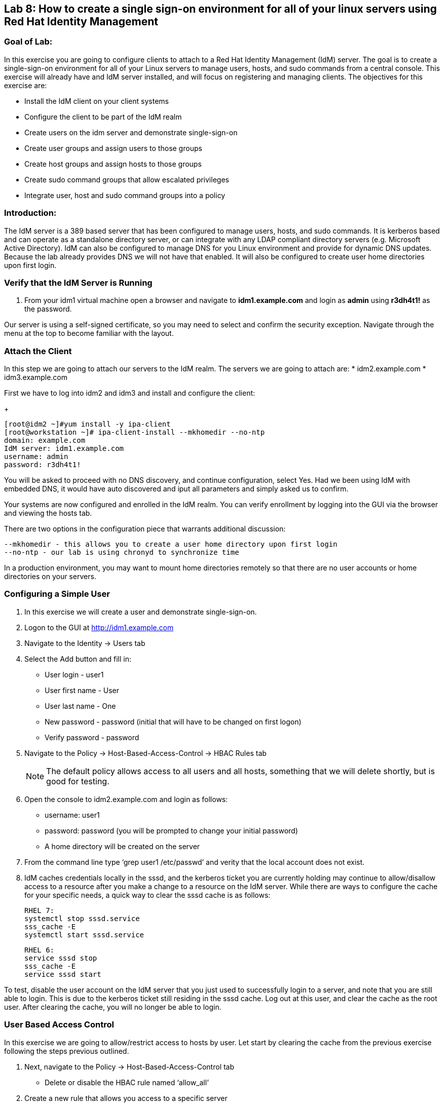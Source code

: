 == Lab 8: How to create a single sign-on environment for all of your linux servers using Red Hat Identity Management

=== Goal of Lab:
In this exercise you are going to configure clients to attach to a Red Hat Identity Management (IdM) server.  The goal is to create a single-sign-on environment for all of your Linux servers to manage users, hosts, and sudo commands from a central console.  This exercise will already have and IdM server installed, and will focus on registering and managing clients.  The objectives for this exercise are:

* Install the IdM client on your client systems
* Configure the client to be part of the IdM realm
* Create users on the idm server and demonstrate single-sign-on
* Create user groups and assign users to those groups
* Create host groups and assign hosts to those groups
* Create sudo command groups that allow escalated privileges
* Integrate user, host and sudo command groups into a policy

=== Introduction:
The IdM server is a 389 based server that has been configured to manage users, hosts, and sudo commands.  It is kerberos based and can operate as a standalone directory server, or can integrate with any LDAP compliant directory servers (e.g. Microsoft Active Directory).  IdM can also be configured to manage DNS for you Linux environment and provide for dynamic DNS updates.   Because the lab already provides DNS we will not have that enabled.  It will also be configured to create user home directories upon first login.

=== Verify that the IdM Server is Running
. From your idm1 virtual machine open a browser and navigate to *idm1.example.com* and login as *admin* using *r3dh4t1!* as the password.

Our server is using a self-signed certificate, so you may need to select and confirm the security exception.  Navigate through the menu at the top to become familiar with the layout.

=== Attach the Client
In this step we are going to attach our servers to the IdM realm.  The servers we are going to attach are:
* idm2.example.com
* idm3.example.com

First we have to log into idm2 and idm3 and install and configure the client:

+
[source]
[root@idm2 ~]#yum install -y ipa-client
[root@workstation ~]# ipa-client-install --mkhomedir --no-ntp
domain: example.com
IdM server: idm1.example.com
username: admin
password: r3dh4t1!

You will be asked to proceed with no DNS discovery, and continue configuration, select Yes.  Had we been using IdM with embedded DNS, it would have auto discovered and iput all parameters and simply asked us to confirm.

Your systems are now configured and enrolled in the IdM realm.  You can verify enrollment by logging into the GUI via the browser and viewing the hosts tab.

There are two options in the configuration piece that warrants additional discussion:

[source]
--mkhomedir - this allows you to create a user home directory upon first login
--no-ntp - our lab is using chronyd to synchronize time

In a production environment, you may want to mount home directories remotely so that there are no user accounts or home directories on your servers.

=== Configuring a Simple User
. In this exercise we will create a user and demonstrate single-sign-on.
. Logon to the GUI at http://idm1.example.com
. Navigate to the Identity -> Users tab
. Select the Add button and fill in:

* User login - user1
* User first name - User
* User last name - One
* New password - password (initial that will have to be changed on first logon)
* Verify password - password

. Navigate to the Policy -> Host-Based-Access-Control -> HBAC Rules tab

+
NOTE: The default policy allows access to all users and all hosts, something that we will delete shortly, but is good for testing.

. Open the console to idm2.example.com and login as follows:
* username: user1
* password: password
(you will be prompted to change your initial password)
* A home directory will be created on the server

. From the command line type ‘grep user1 /etc/passwd’ and verity that the local account does not exist.

. IdM caches credentials locally in the sssd, and the kerberos ticket you are currently holding may continue to allow/disallow access to a resource after you make a change to a resource on the IdM server.  While there are ways to configure the cache for your specific needs, a quick way to clear the sssd cache is as follows:
+
[source]
RHEL 7:
systemctl stop sssd.service
sss_cache -E
systemctl start sssd.service
+
[source]
RHEL 6:
service sssd stop
sss_cache -E
service sssd start

To test, disable the user account on the IdM server that you just used to successfully login to a server, and note that you are still able to login.  This is due to the kerberos ticket still residing in the sssd cache.  Log out at this user, and clear the cache as the root user.  After clearing the cache, you will no longer be able to login.

=== User Based Access Control
In this exercise we are going to allow/restrict access to hosts by user.  Let start by clearing the cache from the previous exercise following the steps previous outlined.

. Next, navigate to the Policy -> Host-Based-Access-Control tab
* Delete or disable the HBAC rule named ‘allow_all’

. Create a new rule that allows you access to a specific server
* Select the add button and create a rule (a name of your choice)
* Under Who select user1
* Under Accessing select idm2.example.com as the host
* Under Via Service select login and sshd

. Try logging into all idm2 and idm3 servers
* You should be able to logon to the server specified in the policy
* You should be restricted from logging into servers not in the policy

. Clear the cache on the server where you successfully logged in
. Disable the policy to ready the system for the next exercise.

=== User Group Based Access Control
In this exercise we are going to restrict access to hosts by user group.
. Navigate to Identity -> Groups tab

* Select User Groups under Group Categories and add a group
** Provide a user group name and select add and edit
** Add a user to your user group
* Select Host Groups under Group Categories and add a group
** Provide a host group name and select add and edit
** Add a host to your host group
* Navigate to the Policy -> Host-Based-Access-Control -> HBAC Rules tab
** Select the add button and create a rule
** Under Who select your user group
** Under Accessing select your host group
** Under Via Service select login and sshd
* Try logging into all three servers
** You should be able to logon to the server specified in the policy
** You should be restricted from logging into servers not in the policy
* Clear the cache on the server where you successfully logged in
* Do not disable the policy because we are going to add to it in the next step

Grouping users and hosts allows you to move users into and out of groups, thereby, inheriting and disinheriting access.  The real strength with this method comes in the next exercise where we create sudo command groups.  Rather than creating service accounts with shared passwords for a group of administrators you can do the following:

* Add a user to a user group
* That user will inherit access to a specific group of hosts
* That user will also inherit escalated privileges required to perform their role on those hosts
* that user’s activity will be logged centrally

===  Creating sudo Command Groups
This exercise will build off the previous exercise by adding a sudo command group to the existing policy.  So, in addition to have access to specific hosts, the users in the group will also be granted escalated privileges.  To simplify the demonstration, we will create a sudo command group with one command in it: the ability to execute yum.

. Before creating this to the policy, log into a server that your user has access to from the previous step to verify that you do not have access to escalate and run yum:
* sudo yum update

. After three attempts you will be prevented from trying further.  Clear the cache to preceed with this exercise: Please perform the following steps:

* Navigate to the Policy -> Sudo tab
* Select Sudo Commands from the drop down
** Enter /usr/bin/yum
* Select Sudo Command Groups from the drop down
** Create a new group and add the command from the previous step
* Select Sudo Rules from the drop down
** Add you host group under Access Host Groups
** Add your sudo group under Sudo Allow Command Groups
** Add your user  group under Run as Groups
* Navigate to Policy -> Host Based Access Control -> HBAC Rules
** Select the rule you created in Step 5 and add sudo as a service in addition to logon and sshd

. The expectation is that you will be denied.  Then perform these steps:
* Navigate to the Policy -> Host-Based-Access-Control tab
* Select Sudo under Service Groups
* run ‘sudo yum update’ from the server in which you have access

You could have simplified this by adding a user and a command rather than a user group and command group, but what we want to show is how you can group users, hosts, and sudo commands into one policy, which allows you to add and remove users that will inherit and disinherit access respectively.


<<top>>

link:README.adoc#table-of-contents[ Table of Contents ] | link:lab9_GPG.adoc[ Lab 9: GNU Privacy Guard ]
